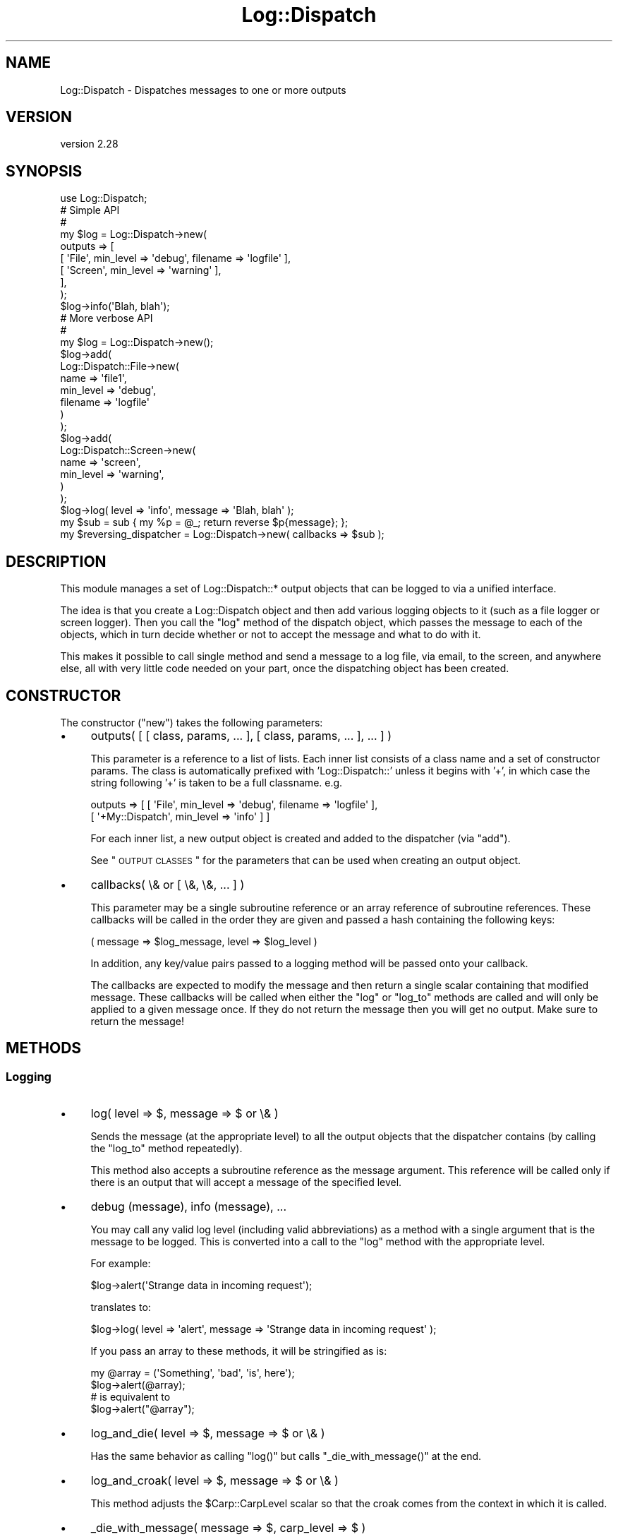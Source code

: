 .\" Automatically generated by Pod::Man 2.23 (Pod::Simple 3.14)
.\"
.\" Standard preamble:
.\" ========================================================================
.de Sp \" Vertical space (when we can't use .PP)
.if t .sp .5v
.if n .sp
..
.de Vb \" Begin verbatim text
.ft CW
.nf
.ne \\$1
..
.de Ve \" End verbatim text
.ft R
.fi
..
.\" Set up some character translations and predefined strings.  \*(-- will
.\" give an unbreakable dash, \*(PI will give pi, \*(L" will give a left
.\" double quote, and \*(R" will give a right double quote.  \*(C+ will
.\" give a nicer C++.  Capital omega is used to do unbreakable dashes and
.\" therefore won't be available.  \*(C` and \*(C' expand to `' in nroff,
.\" nothing in troff, for use with C<>.
.tr \(*W-
.ds C+ C\v'-.1v'\h'-1p'\s-2+\h'-1p'+\s0\v'.1v'\h'-1p'
.ie n \{\
.    ds -- \(*W-
.    ds PI pi
.    if (\n(.H=4u)&(1m=24u) .ds -- \(*W\h'-12u'\(*W\h'-12u'-\" diablo 10 pitch
.    if (\n(.H=4u)&(1m=20u) .ds -- \(*W\h'-12u'\(*W\h'-8u'-\"  diablo 12 pitch
.    ds L" ""
.    ds R" ""
.    ds C` ""
.    ds C' ""
'br\}
.el\{\
.    ds -- \|\(em\|
.    ds PI \(*p
.    ds L" ``
.    ds R" ''
'br\}
.\"
.\" Escape single quotes in literal strings from groff's Unicode transform.
.ie \n(.g .ds Aq \(aq
.el       .ds Aq '
.\"
.\" If the F register is turned on, we'll generate index entries on stderr for
.\" titles (.TH), headers (.SH), subsections (.SS), items (.Ip), and index
.\" entries marked with X<> in POD.  Of course, you'll have to process the
.\" output yourself in some meaningful fashion.
.ie \nF \{\
.    de IX
.    tm Index:\\$1\t\\n%\t"\\$2"
..
.    nr % 0
.    rr F
.\}
.el \{\
.    de IX
..
.\}
.\"
.\" Accent mark definitions (@(#)ms.acc 1.5 88/02/08 SMI; from UCB 4.2).
.\" Fear.  Run.  Save yourself.  No user-serviceable parts.
.    \" fudge factors for nroff and troff
.if n \{\
.    ds #H 0
.    ds #V .8m
.    ds #F .3m
.    ds #[ \f1
.    ds #] \fP
.\}
.if t \{\
.    ds #H ((1u-(\\\\n(.fu%2u))*.13m)
.    ds #V .6m
.    ds #F 0
.    ds #[ \&
.    ds #] \&
.\}
.    \" simple accents for nroff and troff
.if n \{\
.    ds ' \&
.    ds ` \&
.    ds ^ \&
.    ds , \&
.    ds ~ ~
.    ds /
.\}
.if t \{\
.    ds ' \\k:\h'-(\\n(.wu*8/10-\*(#H)'\'\h"|\\n:u"
.    ds ` \\k:\h'-(\\n(.wu*8/10-\*(#H)'\`\h'|\\n:u'
.    ds ^ \\k:\h'-(\\n(.wu*10/11-\*(#H)'^\h'|\\n:u'
.    ds , \\k:\h'-(\\n(.wu*8/10)',\h'|\\n:u'
.    ds ~ \\k:\h'-(\\n(.wu-\*(#H-.1m)'~\h'|\\n:u'
.    ds / \\k:\h'-(\\n(.wu*8/10-\*(#H)'\z\(sl\h'|\\n:u'
.\}
.    \" troff and (daisy-wheel) nroff accents
.ds : \\k:\h'-(\\n(.wu*8/10-\*(#H+.1m+\*(#F)'\v'-\*(#V'\z.\h'.2m+\*(#F'.\h'|\\n:u'\v'\*(#V'
.ds 8 \h'\*(#H'\(*b\h'-\*(#H'
.ds o \\k:\h'-(\\n(.wu+\w'\(de'u-\*(#H)/2u'\v'-.3n'\*(#[\z\(de\v'.3n'\h'|\\n:u'\*(#]
.ds d- \h'\*(#H'\(pd\h'-\w'~'u'\v'-.25m'\f2\(hy\fP\v'.25m'\h'-\*(#H'
.ds D- D\\k:\h'-\w'D'u'\v'-.11m'\z\(hy\v'.11m'\h'|\\n:u'
.ds th \*(#[\v'.3m'\s+1I\s-1\v'-.3m'\h'-(\w'I'u*2/3)'\s-1o\s+1\*(#]
.ds Th \*(#[\s+2I\s-2\h'-\w'I'u*3/5'\v'-.3m'o\v'.3m'\*(#]
.ds ae a\h'-(\w'a'u*4/10)'e
.ds Ae A\h'-(\w'A'u*4/10)'E
.    \" corrections for vroff
.if v .ds ~ \\k:\h'-(\\n(.wu*9/10-\*(#H)'\s-2\u~\d\s+2\h'|\\n:u'
.if v .ds ^ \\k:\h'-(\\n(.wu*10/11-\*(#H)'\v'-.4m'^\v'.4m'\h'|\\n:u'
.    \" for low resolution devices (crt and lpr)
.if \n(.H>23 .if \n(.V>19 \
\{\
.    ds : e
.    ds 8 ss
.    ds o a
.    ds d- d\h'-1'\(ga
.    ds D- D\h'-1'\(hy
.    ds th \o'bp'
.    ds Th \o'LP'
.    ds ae ae
.    ds Ae AE
.\}
.rm #[ #] #H #V #F C
.\" ========================================================================
.\"
.IX Title "Log::Dispatch 3"
.TH Log::Dispatch 3 "2010-12-13" "perl v5.12.3" "User Contributed Perl Documentation"
.\" For nroff, turn off justification.  Always turn off hyphenation; it makes
.\" way too many mistakes in technical documents.
.if n .ad l
.nh
.SH "NAME"
Log::Dispatch \- Dispatches messages to one or more outputs
.SH "VERSION"
.IX Header "VERSION"
version 2.28
.SH "SYNOPSIS"
.IX Header "SYNOPSIS"
.Vb 1
\&  use Log::Dispatch;
\&
\&  # Simple API
\&  #
\&  my $log = Log::Dispatch\->new(
\&      outputs => [
\&          [ \*(AqFile\*(Aq,   min_level => \*(Aqdebug\*(Aq, filename => \*(Aqlogfile\*(Aq ],
\&          [ \*(AqScreen\*(Aq, min_level => \*(Aqwarning\*(Aq ],
\&      ],
\&  );
\&
\&  $log\->info(\*(AqBlah, blah\*(Aq);
\&
\&  # More verbose API
\&  #
\&  my $log = Log::Dispatch\->new();
\&  $log\->add(
\&      Log::Dispatch::File\->new(
\&          name      => \*(Aqfile1\*(Aq,
\&          min_level => \*(Aqdebug\*(Aq,
\&          filename  => \*(Aqlogfile\*(Aq
\&      )
\&  );
\&  $log\->add(
\&      Log::Dispatch::Screen\->new(
\&          name      => \*(Aqscreen\*(Aq,
\&          min_level => \*(Aqwarning\*(Aq,
\&      )
\&  );
\&
\&  $log\->log( level => \*(Aqinfo\*(Aq, message => \*(AqBlah, blah\*(Aq );
\&
\&  my $sub = sub { my %p = @_; return reverse $p{message}; };
\&  my $reversing_dispatcher = Log::Dispatch\->new( callbacks => $sub );
.Ve
.SH "DESCRIPTION"
.IX Header "DESCRIPTION"
This module manages a set of Log::Dispatch::* output objects that can be
logged to via a unified interface.
.PP
The idea is that you create a Log::Dispatch object and then add various
logging objects to it (such as a file logger or screen logger).  Then you
call the \f(CW\*(C`log\*(C'\fR method of the dispatch object, which passes the message to
each of the objects, which in turn decide whether or not to accept the
message and what to do with it.
.PP
This makes it possible to call single method and send a message to a
log file, via email, to the screen, and anywhere else, all with very
little code needed on your part, once the dispatching object has been
created.
.SH "CONSTRUCTOR"
.IX Header "CONSTRUCTOR"
The constructor (\f(CW\*(C`new\*(C'\fR) takes the following parameters:
.IP "\(bu" 4
outputs( [ [ class, params, ... ], [ class, params, ... ], ... ] )
.Sp
This parameter is a reference to a list of lists. Each inner list consists of
a class name and a set of constructor params. The class is automatically
prefixed with 'Log::Dispatch::' unless it begins with '+', in which case the
string following '+' is taken to be a full classname. e.g.
.Sp
.Vb 2
\&    outputs => [ [ \*(AqFile\*(Aq,          min_level => \*(Aqdebug\*(Aq, filename => \*(Aqlogfile\*(Aq ],
\&                 [ \*(Aq+My::Dispatch\*(Aq, min_level => \*(Aqinfo\*(Aq ] ]
.Ve
.Sp
For each inner list, a new output object is created and added to the
dispatcher (via \*(L"add\*(R").
.Sp
See \*(L"\s-1OUTPUT\s0 \s-1CLASSES\s0\*(R" for the parameters that can be used when creating an
output object.
.IP "\(bu" 4
callbacks( \e& or [ \e&, \e&, ... ] )
.Sp
This parameter may be a single subroutine reference or an array
reference of subroutine references.  These callbacks will be called in
the order they are given and passed a hash containing the following keys:
.Sp
.Vb 1
\& ( message => $log_message, level => $log_level )
.Ve
.Sp
In addition, any key/value pairs passed to a logging method will be
passed onto your callback.
.Sp
The callbacks are expected to modify the message and then return a
single scalar containing that modified message.  These callbacks will
be called when either the \f(CW\*(C`log\*(C'\fR or \f(CW\*(C`log_to\*(C'\fR methods are called and
will only be applied to a given message once.  If they do not return
the message then you will get no output.  Make sure to return the
message!
.SH "METHODS"
.IX Header "METHODS"
.SS "Logging"
.IX Subsection "Logging"
.IP "\(bu" 4
log( level => $, message => $ or \e& )
.Sp
Sends the message (at the appropriate level) to all the
output objects that the dispatcher contains (by calling the
\&\f(CW\*(C`log_to\*(C'\fR method repeatedly).
.Sp
This method also accepts a subroutine reference as the message
argument. This reference will be called only if there is an output
that will accept a message of the specified level.
.IP "\(bu" 4
debug (message), info (message), ...
.Sp
You may call any valid log level (including valid abbreviations) as a method
with a single argument that is the message to be logged.  This is converted
into a call to the \f(CW\*(C`log\*(C'\fR method with the appropriate level.
.Sp
For example:
.Sp
.Vb 1
\& $log\->alert(\*(AqStrange data in incoming request\*(Aq);
.Ve
.Sp
translates to:
.Sp
.Vb 1
\& $log\->log( level => \*(Aqalert\*(Aq, message => \*(AqStrange data in incoming request\*(Aq );
.Ve
.Sp
If you pass an array to these methods, it will be stringified as is:
.Sp
.Vb 2
\& my @array = (\*(AqSomething\*(Aq, \*(Aqbad\*(Aq, \*(Aqis\*(Aq, here\*(Aq);
\& $log\->alert(@array);
\&
\& # is equivalent to
\&
\& $log\->alert("@array");
.Ve
.IP "\(bu" 4
log_and_die( level => $, message => $ or \e& )
.Sp
Has the same behavior as calling \f(CW\*(C`log()\*(C'\fR but calls
\&\f(CW\*(C`_die_with_message()\*(C'\fR at the end.
.IP "\(bu" 4
log_and_croak( level => $, message => $ or \e& )
.Sp
This method adjusts the \f(CW$Carp::CarpLevel\fR scalar so that the croak
comes from the context in which it is called.
.IP "\(bu" 4
_die_with_message( message => $, carp_level => $ )
.Sp
This method is used by \f(CW\*(C`log_and_die\*(C'\fR and will either \fIdie()\fR or \fIcroak()\fR
depending on the value of \f(CW\*(C`message\*(C'\fR: if it's a reference or it ends
with a new line then a plain die will be used, otherwise it will
croak.
.Sp
You can throw exception objects by subclassing this method.
.Sp
If the \f(CW\*(C`carp_level\*(C'\fR parameter is present its value will be added to
the current value of \f(CW$Carp::CarpLevel\fR.
.IP "\(bu" 4
log_to( name => $, level => $, message => $ )
.Sp
Sends the message only to the named object. Note: this will not properly
handle a subroutine reference as the message.
.IP "\(bu" 4
add_callback( \f(CW$code\fR )
.Sp
Adds a callback (like those given during construction). It is added to the end
of the list of callbacks. Note that this can also be called on individual
output objects.
.SS "Log levels"
.IX Subsection "Log levels"
.IP "\(bu" 4
level_is_valid( \f(CW$string\fR )
.Sp
Returns true or false to indicate whether or not the given string is a
valid log level.  Can be called as either a class or object method.
.IP "\(bu" 4
would_log( \f(CW$string\fR )
.Sp
Given a log level, returns true or false to indicate whether or not
anything would be logged for that log level.
.SS "Output objects"
.IX Subsection "Output objects"
.IP "\(bu" 4
add( Log::Dispatch::* \s-1OBJECT\s0 )
.Sp
Adds a new output object to the dispatcher.  If an object
of the same name already exists, then that object is replaced, with
a warning if \f(CW$^W\fR is true.
.IP "\(bu" 4
remove($)
.Sp
Removes the object that matches the name given to the remove method.
The return value is the object being removed or undef if no object
matched this.
.IP "\(bu" 4
output( \f(CW$name\fR )
.Sp
Returns the output object of the given name.  Returns undef or an empty
list, depending on context, if the given output does not exist.
.SH "OUTPUT CLASSES"
.IX Header "OUTPUT CLASSES"
An output class \- e.g. Log::Dispatch::File or
Log::Dispatch::Screen \- implements a particular way
of dispatching logs. Many output classes come with this distribution,
and others are available separately on \s-1CPAN\s0.
.PP
The following common parameters can be used when creating an output class.
All are optional. Most output classes will have additional parameters beyond
these, see their documentation for details.
.IP "\(bu" 4
name ($)
.Sp
A name for the object (not the filename!). This is useful if you want to
refer to the object later, e.g. to log specifically to it or remove it.
.Sp
By default a unique name will be generated.  You should not depend on the
form of generated names, as they may change.
.IP "\(bu" 4
min_level ($)
.Sp
The minimum logging level this object will accept. Required.
.IP "\(bu" 4
max_level ($)
.Sp
The maximum logging level this object will accept.  By default
the maximum is the highest possible level (which means functionally that the
object has no maximum).
.IP "\(bu" 4
callbacks( \e& or [ \e&, \e&, ... ] )
.Sp
This parameter may be a single subroutine reference or an array
reference of subroutine references.  These callbacks will be called in
the order they are given and passed a hash containing the following keys:
.Sp
.Vb 1
\& ( message => $log_message, level => $log_level )
.Ve
.Sp
The callbacks are expected to modify the message and then return a
single scalar containing that modified message.  These callbacks will
be called when either the \f(CW\*(C`log\*(C'\fR or \f(CW\*(C`log_to\*(C'\fR methods are called and
will only be applied to a given message once.  If they do not return
the message then you will get no output.  Make sure to return the
message!
.IP "\(bu" 4
newline (0|1)
.Sp
If true, a callback will be added to the end of the callbacks list that adds
a newline to the end of each message. Default is false, but some
output classes may decide to make the default true. See \*(L"\s-1NEWLINES\s0\*(R" for more details.
.SH "LOG LEVELS"
.IX Header "LOG LEVELS"
The log levels that Log::Dispatch uses are taken directly from the
syslog man pages (except that I expanded them to full words).  Valid
levels are:
.IP "debug" 4
.IX Item "debug"
.PD 0
.IP "info" 4
.IX Item "info"
.IP "notice" 4
.IX Item "notice"
.IP "warning" 4
.IX Item "warning"
.IP "error" 4
.IX Item "error"
.IP "critical" 4
.IX Item "critical"
.IP "alert" 4
.IX Item "alert"
.IP "emergency" 4
.IX Item "emergency"
.PD
.PP
Alternately, the numbers 0 through 7 may be used (debug is 0 and emergency is
7). The syslog standard of 'err', 'crit', and 'emerg' is also acceptable. We
also allow 'warn' as a synonym for 'warning'.
.SH "SUBCLASSING"
.IX Header "SUBCLASSING"
This module was designed to be easy to subclass. If you want to handle
messaging in a way not implemented in this package, you should be able to add
this with minimal effort. It is generally as simple as subclassing
Log::Dispatch::Output and overriding the \f(CW\*(C`new\*(C'\fR and \f(CW\*(C`log_message\*(C'\fR
methods. See the Log::Dispatch::Output docs for more details.
.PP
If you would like to create your own subclass for sending email then
it is even simpler.  Simply subclass Log::Dispatch::Email and
override the \f(CW\*(C`send_email\*(C'\fR method.  See the Log::Dispatch::Email
docs for more details.
.PP
The logging levels that Log::Dispatch uses are borrowed from the standard
\&\s-1UNIX\s0 syslog levels, except that where syslog uses partial words (\*(L"err\*(R")
Log::Dispatch also allows the use of the full word as well (\*(L"error\*(R").
.SH "RELATED MODULES"
.IX Header "RELATED MODULES"
.SS "Log::Dispatch::DBI"
.IX Subsection "Log::Dispatch::DBI"
Written by Tatsuhiko Miyagawa.  Log output to a database table.
.SS "Log::Dispatch::FileRotate"
.IX Subsection "Log::Dispatch::FileRotate"
Written by Mark Pfeiffer.  Rotates log files periodically as part of
its usage.
.SS "Log::Dispatch::File::Stamped"
.IX Subsection "Log::Dispatch::File::Stamped"
Written by Eric Cholet.  Stamps log files with date and time
information.
.SS "Log::Dispatch::Jabber"
.IX Subsection "Log::Dispatch::Jabber"
Written by Aaron Straup Cope.  Logs messages via Jabber.
.SS "Log::Dispatch::Tk"
.IX Subsection "Log::Dispatch::Tk"
Written by Dominique Dumont.  Logs messages to a Tk window.
.SS "Log::Dispatch::Win32EventLog"
.IX Subsection "Log::Dispatch::Win32EventLog"
Written by Arthur Bergman.  Logs messages to the Windows event log.
.SS "Log::Log4perl"
.IX Subsection "Log::Log4perl"
An implementation of Java's log4j \s-1API\s0 in Perl. Log messages can be limited by
fine-grained controls, and if they end up being logged, both native Log4perl
and Log::Dispatch appenders can be used to perform the actual logging
job. Created by Mike Schilli and Kevin Goess.
.SS "Log::Dispatch::Config"
.IX Subsection "Log::Dispatch::Config"
Written by Tatsuhiko Miyagawa.  Allows configuration of logging via a
text file similar (or so I'm told) to how it is done with log4j.
Simpler than Log::Log4perl.
.SS "Log::Agent"
.IX Subsection "Log::Agent"
A very different \s-1API\s0 for doing many of the same things that
Log::Dispatch does.  Originally written by Raphael Manfredi.
.SH "SUPPORT"
.IX Header "SUPPORT"
Please submit bugs and patches to the \s-1CPAN\s0 \s-1RT\s0 system at
http://rt.cpan.org/NoAuth/ReportBug.html?Queue=Log%3A%3ADispatch
or via email at bug\-log\-dispatch@rt.cpan.org.
.PP
Support questions can be sent to me at my email address, shown below.
.PP
The code repository is at http://hg.urth.org/hg/Log\-Dispatch.
.SH "SEE ALSO"
.IX Header "SEE ALSO"
Log::Dispatch::ApacheLog, Log::Dispatch::Email,
Log::Dispatch::Email::MailSend, Log::Dispatch::Email::MailSender,
Log::Dispatch::Email::MailSendmail, Log::Dispatch::Email::MIMELite,
Log::Dispatch::File, Log::Dispatch::File::Locked,
Log::Dispatch::Handle, Log::Dispatch::Output, Log::Dispatch::Screen,
Log::Dispatch::Syslog
.SH "AUTHOR"
.IX Header "AUTHOR"
Dave Rolsky <autarch@urth.org>
.SH "COPYRIGHT AND LICENSE"
.IX Header "COPYRIGHT AND LICENSE"
This software is Copyright (c) 2010 by Dave Rolsky.
.PP
This is free software, licensed under:
.PP
.Vb 1
\&  The Artistic License 2.0
.Ve
